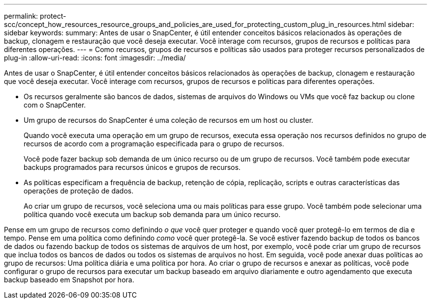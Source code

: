 ---
permalink: protect-scc/concept_how_resources_resource_groups_and_policies_are_used_for_protecting_custom_plug_in_resources.html 
sidebar: sidebar 
keywords:  
summary: Antes de usar o SnapCenter, é útil entender conceitos básicos relacionados às operações de backup, clonagem e restauração que você deseja executar. Você interage com recursos, grupos de recursos e políticas para diferentes operações. 
---
= Como recursos, grupos de recursos e políticas são usados para proteger recursos personalizados de plug-in
:allow-uri-read: 
:icons: font
:imagesdir: ../media/


[role="lead"]
Antes de usar o SnapCenter, é útil entender conceitos básicos relacionados às operações de backup, clonagem e restauração que você deseja executar. Você interage com recursos, grupos de recursos e políticas para diferentes operações.

* Os recursos geralmente são bancos de dados, sistemas de arquivos do Windows ou VMs que você faz backup ou clone com o SnapCenter.
* Um grupo de recursos do SnapCenter é uma coleção de recursos em um host ou cluster.
+
Quando você executa uma operação em um grupo de recursos, executa essa operação nos recursos definidos no grupo de recursos de acordo com a programação especificada para o grupo de recursos.

+
Você pode fazer backup sob demanda de um único recurso ou de um grupo de recursos. Você também pode executar backups programados para recursos únicos e grupos de recursos.

* As políticas especificam a frequência de backup, retenção de cópia, replicação, scripts e outras características das operações de proteção de dados.
+
Ao criar um grupo de recursos, você seleciona uma ou mais políticas para esse grupo. Você também pode selecionar uma política quando você executa um backup sob demanda para um único recurso.



Pense em um grupo de recursos como definindo _o que_ você quer proteger e quando você quer protegê-lo em termos de dia e tempo. Pense em uma política como definindo _como_ você quer protegê-la. Se você estiver fazendo backup de todos os bancos de dados ou fazendo backup de todos os sistemas de arquivos de um host, por exemplo, você pode criar um grupo de recursos que inclua todos os bancos de dados ou todos os sistemas de arquivos no host. Em seguida, você pode anexar duas políticas ao grupo de recursos: Uma política diária e uma política por hora. Ao criar o grupo de recursos e anexar as políticas, você pode configurar o grupo de recursos para executar um backup baseado em arquivo diariamente e outro agendamento que executa backup baseado em Snapshot por hora.

